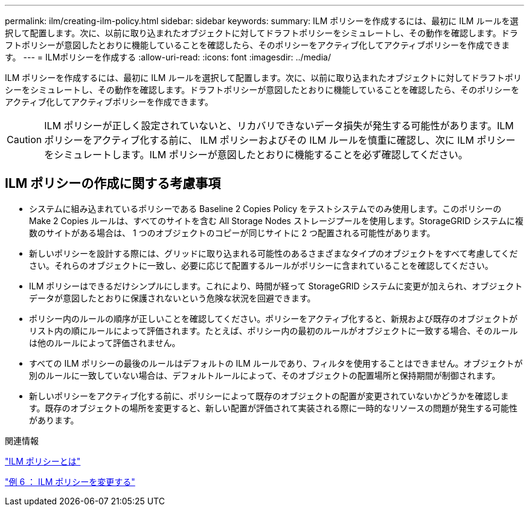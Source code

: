 ---
permalink: ilm/creating-ilm-policy.html 
sidebar: sidebar 
keywords:  
summary: ILM ポリシーを作成するには、最初に ILM ルールを選択して配置します。次に、以前に取り込まれたオブジェクトに対してドラフトポリシーをシミュレートし、その動作を確認します。ドラフトポリシーが意図したとおりに機能していることを確認したら、そのポリシーをアクティブ化してアクティブポリシーを作成できます。 
---
= ILMポリシーを作成する
:allow-uri-read: 
:icons: font
:imagesdir: ../media/


[role="lead"]
ILM ポリシーを作成するには、最初に ILM ルールを選択して配置します。次に、以前に取り込まれたオブジェクトに対してドラフトポリシーをシミュレートし、その動作を確認します。ドラフトポリシーが意図したとおりに機能していることを確認したら、そのポリシーをアクティブ化してアクティブポリシーを作成できます。


CAUTION: ILM ポリシーが正しく設定されていないと、リカバリできないデータ損失が発生する可能性があります。ILM ポリシーをアクティブ化する前に、 ILM ポリシーおよびその ILM ルールを慎重に確認し、次に ILM ポリシーをシミュレートします。ILM ポリシーが意図したとおりに機能することを必ず確認してください。



== ILM ポリシーの作成に関する考慮事項

* システムに組み込まれているポリシーである Baseline 2 Copies Policy をテストシステムでのみ使用します。このポリシーの Make 2 Copies ルールは、すべてのサイトを含む All Storage Nodes ストレージプールを使用します。StorageGRID システムに複数のサイトがある場合は、 1 つのオブジェクトのコピーが同じサイトに 2 つ配置される可能性があります。
* 新しいポリシーを設計する際には、グリッドに取り込まれる可能性のあるさまざまなタイプのオブジェクトをすべて考慮してください。それらのオブジェクトに一致し、必要に応じて配置するルールがポリシーに含まれていることを確認してください。
* ILM ポリシーはできるだけシンプルにします。これにより、時間が経って StorageGRID システムに変更が加えられ、オブジェクトデータが意図したとおりに保護されないという危険な状況を回避できます。
* ポリシー内のルールの順序が正しいことを確認してください。ポリシーをアクティブ化すると、新規および既存のオブジェクトがリスト内の順にルールによって評価されます。たとえば、ポリシー内の最初のルールがオブジェクトに一致する場合、そのルールは他のルールによって評価されません。
* すべての ILM ポリシーの最後のルールはデフォルトの ILM ルールであり、フィルタを使用することはできません。オブジェクトが別のルールに一致していない場合は、デフォルトルールによって、そのオブジェクトの配置場所と保持期間が制御されます。
* 新しいポリシーをアクティブ化する前に、ポリシーによって既存のオブジェクトの配置が変更されていないかどうかを確認します。既存のオブジェクトの場所を変更すると、新しい配置が評価されて実装される際に一時的なリソースの問題が発生する可能性があります。


.関連情報
link:what-ilm-policy-is.html["ILM ポリシーとは"]

link:example-6-changing-ilm-policy.html["例 6 ： ILM ポリシーを変更する"]
